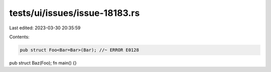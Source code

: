 tests/ui/issues/issue-18183.rs
==============================

Last edited: 2023-03-30 20:35:59

Contents:

.. code-block:: rs

    pub struct Foo<Bar=Bar>(Bar); //~ ERROR E0128
pub struct Baz(Foo);
fn main() {}


